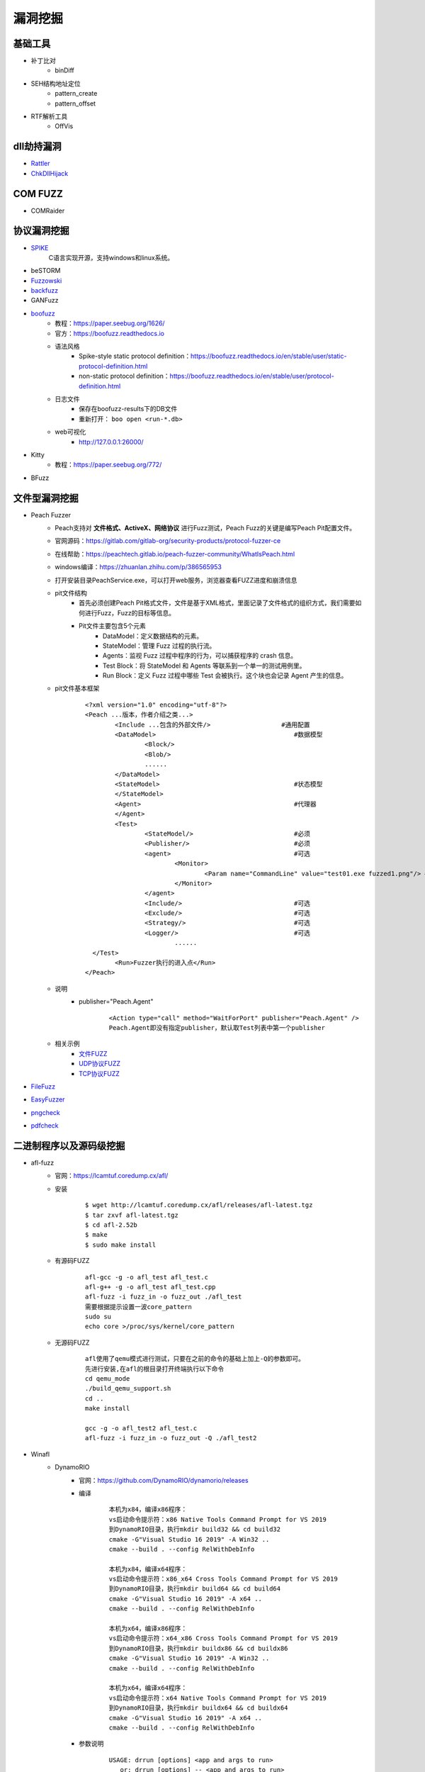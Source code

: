 漏洞挖掘
----------------------------------------

基础工具
~~~~~~~~~~~~~~~~~~~~~~~~~~~~~~~~~~~~~~~~
- 补丁比对
	+ binDiff
- SEH结构地址定位
	+ pattern_create
	+ pattern_offset
- RTF解析工具
	+ OffVis

dll劫持漏洞
~~~~~~~~~~~~~~~~~~~~~~~~~~~~~~~~~~~~~~~~
- `Rattler <https://github.com/sensepost/rattler/releases/>`_
- `ChkDllHijack <https://github.com/anhkgg/anhkgg-tools>`_

COM FUZZ
~~~~~~~~~~~~~~~~~~~~~~~~~~~~~~~~~~~~~~~~
- COMRaider 

协议漏洞挖掘
~~~~~~~~~~~~~~~~~~~~~~~~~~~~~~~~~~~~~~~~
- `SPIKE <https://resources.infosecinstitute.com/topic/intro-to-fuzzing/>`_
	C语言实现开源，支持windows和linux系统。
- beSTORM
- `Fuzzowski <https://github.com/nccgroup/fuzzowski>`_
- `backfuzz <https://github.com/localh0t/backfuzz>`_
- GANFuzz
- `boofuzz <https://boofuzz.readthedocs.io/en/stable/>`_
	+ 教程：https://paper.seebug.org/1626/
	+ 官方：https://boofuzz.readthedocs.io
	+ 语法风格
		- Spike-style static protocol definition：https://boofuzz.readthedocs.io/en/stable/user/static-protocol-definition.html
		- non-static protocol definition：https://boofuzz.readthedocs.io/en/stable/user/protocol-definition.html
	+ 日志文件
		- 保存在boofuzz-results下的DB文件
		- 重新打开： ``boo open <run-*.db>`` 
	+ web可视化
		- http://127.0.0.1:26000/
- Kitty
	+ 教程：https://paper.seebug.org/772/
- BFuzz

文件型漏洞挖掘
~~~~~~~~~~~~~~~~~~~~~~~~~~~~~~~~~~~~~~~~
- Peach Fuzzer
	+ Peach支持对 **文件格式、ActiveX、网络协议** 进行Fuzz测试，Peach Fuzz的关键是编写Peach Pit配置文件。
	+ 官网源码：https://gitlab.com/gitlab-org/security-products/protocol-fuzzer-ce
	+ 在线帮助：https://peachtech.gitlab.io/peach-fuzzer-community/WhatIsPeach.html
	+ windows编译：https://zhuanlan.zhihu.com/p/386565953
	+ 打开安装目录PeachService.exe，可以打开web服务，浏览器查看FUZZ进度和崩溃信息
	+ pit文件结构
		- 首先必须创建Peach Pit格式文件，文件是基于XML格式，里面记录了文件格式的组织方式，我们需要如何进行Fuzz，Fuzz的目标等信息。
		- Pit文件主要包含5个元素
			+ DataModel：定义数据结构的元素。
			+ StateModel：管理 Fuzz 过程的执行流。
			+ Agents：监视 Fuzz 过程中程序的行为，可以捕获程序的 crash 信息。
			+ Test Block：将 StateModel 和 Agents 等联系到一个单一的测试用例里。
			+ Run Block：定义 Fuzz 过程中哪些 Test 会被执行。这个块也会记录 Agent 产生的信息。
	+ pit文件基本框架
		::
		
			<?xml version="1.0" encoding="utf-8"?>
			<Peach ...版本，作者介绍之类...>
				<Include ...包含的外部文件/> 			#通用配置
				<DataModel> 					#数据模型
					<Block/>
					<Blob/>
					......
				</DataModel>
				<StateModel> 					#状态模型
				</StateModel> 
				<Agent> 					#代理器
				</Agent>
				<Test>
					<StateModel/> 				#必须
					<Publisher/> 				#必须
					<agent> 				#可选
						<Monitor>
							<Param name="CommandLine" value="test01.exe fuzzed1.png"/> #注意fuzzed1.png与Publisher配置的Filename参数值一致
						</Monitor>
					</agent>
					<Include/> 				#可选
					<Exclude/> 				#可选
					<Strategy/> 				#可选
					<Logger/> 				#可选
						......
			  </Test>
				<Run>Fuzzer执行的进入点</Run>
			</Peach>
	+ 说明
		- publisher="Peach.Agent"
			::
			
				<Action type="call" method="WaitForPort" publisher="Peach.Agent" />
				Peach.Agent即没有指定publisher，默认取Test列表中第一个publisher
	+ 相关示例
		- `文件FUZZ <../../_static/peach_file.xml>`_
		- `UDP协议FUZZ <../../_static/peach_udp.zip>`_
		- `TCP协议FUZZ <../../_static/peach_tcp.zip>`_

- `FileFuzz <https://bbs.pediy.com/thread-125263.htm>`_
- `EasyFuzzer <https://bbs.pediy.com/thread-193340.htm>`_
- `pngcheck <http://www.libpng.org/pub/png/apps/pngcheck.html>`_
- `pdfcheck <https://www.datalogics.com/products/pdf-tools/pdf-checker/>`_

二进制程序以及源码级挖掘
~~~~~~~~~~~~~~~~~~~~~~~~~~~~~~~~~~~~~~~~
- afl-fuzz
	+ 官网：https://lcamtuf.coredump.cx/afl/
	+ 安装
		::
		
			$ wget http://lcamtuf.coredump.cx/afl/releases/afl-latest.tgz
			$ tar zxvf afl-latest.tgz
			$ cd afl-2.52b
			$ make
			$ sudo make install
			
	+ 有源码FUZZ
		::
		
			afl-gcc -g -o afl_test afl_test.c
			afl-g++ -g -o afl_test afl_test.cpp
			afl-fuzz -i fuzz_in -o fuzz_out ./afl_test
			需要根据提示设置一波core_pattern
			sudo su
			echo core >/proc/sys/kernel/core_pattern
			
	+ 无源码FUZZ
		::
		
			afl使用了qemu模式进行测试，只要在之前的命令的基础上加上-Q的参数即可。
			先进行安装,在afl的根目录打开终端执行以下命令
			cd qemu_mode
			./build_qemu_support.sh
			cd ..
			make install

			gcc -g -o afl_test2 afl_test.c
			afl-fuzz -i fuzz_in -o fuzz_out -Q ./afl_test2
			
- Winafl
	+ DynamoRIO
		- 官网：https://github.com/DynamoRIO/dynamorio/releases
		- 编译
			::
			
				本机为x84，编译x86程序：
				vs启动命令提示符：x86 Native Tools Command Prompt for VS 2019
				到DynamoRIO目录，执行mkdir build32 && cd build32
				cmake -G"Visual Studio 16 2019" -A Win32 ..
				cmake --build . --config RelWithDebInfo
				
				本机为x84，编译x64程序：
				vs启动命令提示符：x86_x64 Cross Tools Command Prompt for VS 2019
				到DynamoRIO目录，执行mkdir build64 && cd build64
				cmake -G"Visual Studio 16 2019" -A x64 ..
				cmake --build . --config RelWithDebInfo
				
				本机为x64，编译x86程序：
				vs启动命令提示符：x64_x86 Cross Tools Command Prompt for VS 2019
				到DynamoRIO目录，执行mkdir buildx86 && cd buildx86
				cmake -G"Visual Studio 16 2019" -A Win32 ..
				cmake --build . --config RelWithDebInfo
				
				本机为x64，编译x64程序：
				vs启动命令提示符：x64 Native Tools Command Prompt for VS 2019
				到DynamoRIO目录，执行mkdir buildx64 && cd buildx64
				cmake -G"Visual Studio 16 2019" -A x64 ..
				cmake --build . --config RelWithDebInfo
				
				
		- 参数说明
			::
			
				USAGE: drrun [options] <app and args to run>
				   or: drrun [options] -- <app and args to run>
				   or: drrun [options] [DR options] -- <app and args to run>
				   or: drrun [options] [DR options] -c <client> [client options] -- <app and args to run>
				   or: drrun [options] [DR options] -t <tool> [tool options] -- <app and args to run>
				   or: drrun [options] [DR options] -c32 <32-bit-client> [client options] -- -c64 <64-bit-client> [client options] -- <app and args to run>
				
				官网：https://dynamorio.org/index.html
				
	+ winafl
		- 官网：https://github.com/googleprojectzero/winafl
		- 插桩方式
			+ IntelPT
			+ DynamoRIO
			+ Syzygy
		- 编译
			::
				
				本机为x84，编译x86程序：
				vs启动命令提示符：x86 Native Tools Command Prompt for VS 2019
				到winafl目录，执行mkdir build32 && cd build32
				cmake -G"Visual Studio 16 2019" -A Win32 .. -DDynamoRIO_DIR=C:\MyProgram\winafl\dynamorio-cronbuild-9.0.19117\build32\cmake
				cmake --build . --config Release
				
				本机为x84，编译x64程序：
				vs启动命令提示符：x86_x64 Cross Tools Command Prompt for VS 2019
				到winafl目录，执行mkdir build64 && cd build64
				cmake -G"Visual Studio 16 2019" -A x64 .. -DDynamoRIO_DIR=C:\MyProgram\winafl\dynamorio-cronbuild-9.0.19117\build64\cmake
				cmake --build . --config Release
				
				本机为x64，编译x86程序：
				vs启动命令提示符：x64_x86 Cross Tools Command Prompt for VS 2019
				到winafl目录，执行mkdir buildx86 && cd buildx86
				cmake -G"Visual Studio 16 2019" -A Win32 .. -DDynamoRIO_DIR=C:\MyProgram\winafl\dynamorio-cronbuild-9.0.19117\buildx86\cmake
				cmake --build . --config Release
				
				本机为x64，编译x64程序：
				vs启动命令提示符：x64 Native Tools Command Prompt for VS 2019
				到winafl目录，执行mkdir buildx64 && cd buildx64
				cmake -G"Visual Studio 16 2019" -A x64 .. -DDynamoRIO_DIR=C:\MyProgram\winafl\dynamorio-cronbuild-9.0.19117\buildx64\cmake
				cmake --build . --config Release
				
		- 使用前提
			+ 可以用于测试dll和GUI程序的，但必须保证被测试目标函数能在 **不需用户交互** 的情况下被执行到且能返回，同时该目标函数还能打开输入文件并关闭输入文件。
		- 使用方式
			::
			
				将dynamorio-cronbuild-9.0.19117\buildx86目录下文件移动到bin32下
				将winafl-master\buildx86\bin\Release目录下文件移动到bin32\bin32目录下
		- afl-fuzz参数说明
			::
			
				afl-fuzz [afl options] -- [instrumentation options] -- target_cmd_line
				[afl options]参数如下：
				-i dir     – 测试用例存放目录
				-o dir    – fuzzing过程和结果存放目录
				-D dir   – 二进制动态Instrumentation工具执行文件路径
				-t msec  – 超时设置
				-x dir    – 字典文件
				[instrumentation options]参数由winafl.dll处理。
		- winafl.dll参数说明
			::
			
				即[instrumentation options]参数。
				-debug # debug模式, 它会生成一个log文件
				-target_module # 目标程序(只能有一个), 也是target_offset所在的模块
				-target_offset # 目标程序偏移，相对于target_module的偏移，在method无法导出的时候使用
				-fuzz_iterations # 在重新启动目标进程之前，目标函数要运行的最大迭代次数
				-nargs # 目标程序执行所需要的参数个数(包括目标程序本身)
				-target_module # 目标函数,需要export或者调试符号(pdb)
				-coverage_module # 计算覆盖率的模块,也就是目标程序会调用的模块(dll); (可以有多个)
				
	+ 语料库
		- afl源码下的testcases
		- 其它
			+ `afl generated image test sets <http://lcamtuf.coredump.cx/afl/demo/>`_
			+ `fuzzer-test-suite <https://github.com/google/fuzzer-test-suite>`_
			+ `libav samples <https://samples.libav.org/>`_
			+ `ffmpeg samples <http://samples.ffmpeg.org/>`_
			+ `fuzzdata <https://github.com/MozillaSecurity/fuzzdata>`_
			+ `moonshine <https://gitlab.anu.edu.au/lunar/moonshine>`_
		- 语料库修剪
			+ afl-cmin
			+ afl-tmin
	+ 示例
		- 覆盖率文件
			+ ``drrun.exe -t drcov -dump_text -- test_gdiplus.exe 1.bmp``
			+ ``drcov2lcov -input drcov.notepad.exe.01556.0000.proc.log -output cov.info``
			+ ``perl genhtml cov.info -o html``	
		- 测试运行
			+ ``drrun.exe  -c winafl.dll -debug -target_module test_gdiplus.exe -target_offset 0x1680 -fuzz_iterations 50 -nargs 2 -- test_gdiplus.exe in/1.bmp``
			+ 生成得log文件中显示 ``Everything appears to be running normally`` 证明运行正常。
		- FUZZ测试
			+ ``afl-fuzz.exe -i in -o out -D . -t 20000 -- -coverage_module gdiplus.dll -target_module test_gdiplus.exe -target_offset 0x1680 -fuzz_iterations 50 -nargs 2 -- test_gdiplus.exe @@``
			+ afl-fuzz会创建子进程,参数如下
				- ``.\drrun.exe -pidfile childpid_82ef960aa080045c.txt -no_follow_children -c winafl.dll -coverage_module gdiplus.dll -target_module test_gdiplus.exe -target_offset 0x1680 -fuzz_iterations 50 -nargs 2 -fuzzer_id 82ef960aa080045c -- test_gdiplus.exe out\.cur_input``
			+ 注意call_convention参数，标记了函数的调用约定（如 -call_convention thiscall）
			+ winafl默认的调用约定是stdcall，错误的调用约定可能导致程序在后续的迭代fuzz过程中崩溃
		- 界面说明
			+ stage progress -> now trying && stage execs，now trying 表示目前执行的任务，而 stage execs 表示任务执行的进度，用百分率表示。
- libFuzzer
	+ 项目地址：<https://github.com/Dor1s/libfuzzer-workshop
	+ 官网：https://llvm.org/docs/LibFuzzer.html
	+ 示例
		- ``clang++ -g -std=c++11 -fsanitize=address,fuzzer first_fuzzer.cc ./libFuzzer/libFuzzer.a -o first_fuzzer``
- syzkaller

工控漏洞挖掘
~~~~~~~~~~~~~~~~~~~~~~~~~~~~~~~~~~~~~~~~
- `modbus fuzzer <https://github.com/youngcraft/boofuzz-modbus>`_
- `BACnet fuzzer <https://github.com/VDA-Labs/BACnet-fuzzer>`_
- `iec60870_fuzzing_scripts <https://github.com/robidev/iec60870_fuzzing_scripts>`_
- `RTSPhuzz <https://github.com/IncludeSecurity/RTSPhuzz>`_

静态代码审计
~~~~~~~~~~~~~~~~~~~~~~~~~~~~~~~~~~~~~~~~
- Coverity
	
内核漏洞挖掘
~~~~~~~~~~~~~~~~~~~~~~~~~~~~~~~~~~~~~~~~
- `DriverView驱动查看工具 <http://www.nirsoft.net/utils/driverview.html>`_
- `DeviceTree驱动关联设备查看工具 <http://www.osronline.com/article.cfm%5earticle=97.htm>`_
- `WinObj查看符号链接 <http://technet.microsoft.com/en-us/sysinternals/bb896657>`_
- `IrpTracker IRP跟踪器 <http://www.osronline.com/article.cfm%5earticle=199.htm>`_
- `IOCTLbf漏洞挖掘 <https://code.google.com/archive/p/ioctlbf/>`_
- `IOCTL Fuzzer（Windows） <https://code.google.com/archive/p/ioctlfuzzer/>`_
- syzkaller

综合框架
~~~~~~~~~~~~~~~~~~~~~~~~~~~~~~~~~~~~~~~~
- AlphaFuzzer
	AlphaFuzzer是一款多功能的漏洞挖掘框架，截止到1.3版本，AlphaFuzzer只包含了文件格式的漏洞挖掘框架。从1.4版本开始，AlphaFuzzer增加了网络协议漏洞挖掘框架。
- Radamsa
- Honggfuzz